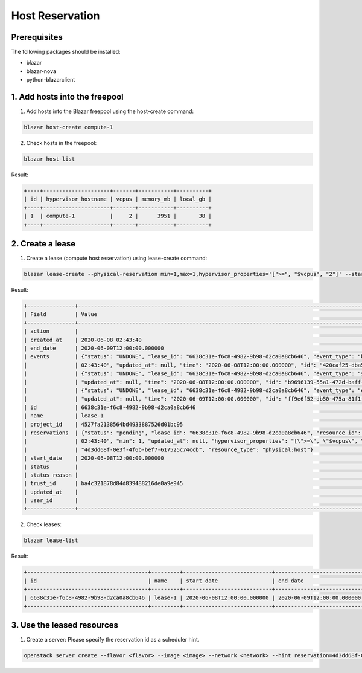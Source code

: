 ================
Host Reservation
================

Prerequisites
-------------

The following packages should be installed:

* blazar
* blazar-nova
* python-blazarclient


1. Add hosts into the freepool
------------------------------

1. Add hosts into the Blazar freepool using the host-create command:

.. sourcecode:: console

    blazar host-create compute-1

..

2. Check hosts in the freepool:

.. sourcecode:: console

    blazar host-list

..

Result:

.. sourcecode:: console

    +----+---------------------+-------+-----------+----------+
    | id | hypervisor_hostname | vcpus | memory_mb | local_gb |
    +----+---------------------+-------+-----------+----------+
    | 1  | compute-1           |     2 |      3951 |       38 |
    +----+---------------------+-------+-----------+----------+

..

2. Create a lease
-----------------

1. Create a lease (compute host reservation) using lease-create command:

.. sourcecode:: console

    blazar lease-create --physical-reservation min=1,max=1,hypervisor_properties='[">=", "$vcpus", "2"]' --start-date "2020-06-08 12:00" --end-date "2020-06-09 12:00" lease-1

..

Result:

.. sourcecode:: console

    +---------------+---------------------------------------------------------------------------------------------------------------------------------------------+
    | Field         | Value                                                                                                                                       |
    +---------------+---------------------------------------------------------------------------------------------------------------------------------------------+
    | action        |                                                                                                                                             |
    | created_at    | 2020-06-08 02:43:40                                                                                                                         |
    | end_date      | 2020-06-09T12:00:00.000000                                                                                                                  |
    | events        | {"status": "UNDONE", "lease_id": "6638c31e-f6c8-4982-9b98-d2ca0a8cb646", "event_type": "before_end_lease", "created_at": "2020-06-08        |
    |               | 02:43:40", "updated_at": null, "time": "2020-06-08T12:00:00.000000", "id": "420caf25-dba5-4ac3-b377-50503ea5c886"}                          |
    |               | {"status": "UNDONE", "lease_id": "6638c31e-f6c8-4982-9b98-d2ca0a8cb646", "event_type": "start_lease", "created_at": "2020-06-08 02:43:40",  |
    |               | "updated_at": null, "time": "2020-06-08T12:00:00.000000", "id": "b9696139-55a1-472d-baff-5fade2c15243"}                                     |
    |               | {"status": "UNDONE", "lease_id": "6638c31e-f6c8-4982-9b98-d2ca0a8cb646", "event_type": "end_lease", "created_at": "2020-06-08 02:43:40",    |
    |               | "updated_at": null, "time": "2020-06-09T12:00:00.000000", "id": "ff9e6f52-db50-475a-81f1-e6897fdc769d"}                                     |
    | id            | 6638c31e-f6c8-4982-9b98-d2ca0a8cb646                                                                                                        |
    | name          | lease-1                                                                                                                                     |
    | project_id    | 4527fa2138564bd4933887526d01bc95                                                                                                            |
    | reservations  | {"status": "pending", "lease_id": "6638c31e-f6c8-4982-9b98-d2ca0a8cb646", "resource_id": "8", "max": 1, "created_at": "2020-06-08           |
    |               | 02:43:40", "min": 1, "updated_at": null, "hypervisor_properties": "[\">=\", \"$vcpus\", \"2\"]", "resource_properties": "", "id":           |
    |               | "4d3dd68f-0e3f-4f6b-bef7-617525c74ccb", "resource_type": "physical:host"}                                                                   |
    | start_date    | 2020-06-08T12:00:00.000000                                                                                                                  |
    | status        |                                                                                                                                             |
    | status_reason |                                                                                                                                             |
    | trust_id      | ba4c321878d84d839488216de0a9e945                                                                                                            |
    | updated_at    |                                                                                                                                             |
    | user_id       |                                                                                                                                             |
    +---------------+---------------------------------------------------------------------------------------------------------------------------------------------+

..

2. Check leases:

.. sourcecode:: console

    blazar lease-list

..

Result:


.. sourcecode:: console

    +--------------------------------------+---------+----------------------------+----------------------------+
    | id                                   | name    | start_date                 | end_date                   |
    +--------------------------------------+---------+----------------------------+----------------------------+
    | 6638c31e-f6c8-4982-9b98-d2ca0a8cb646 | lease-1 | 2020-06-08T12:00:00.000000 | 2020-06-09T12:00:00.000000 |
    +--------------------------------------+---------+----------------------------+----------------------------+

..

3. Use the leased resources
---------------------------

1. Create a server: Please specify the reservation id as a scheduler hint.

.. sourcecode:: console

    openstack server create --flavor <flavor> --image <image> --network <network> --hint reservation=4d3dd68f-0e3f-4f6b-bef7-617525c74ccb <server-name>

..

